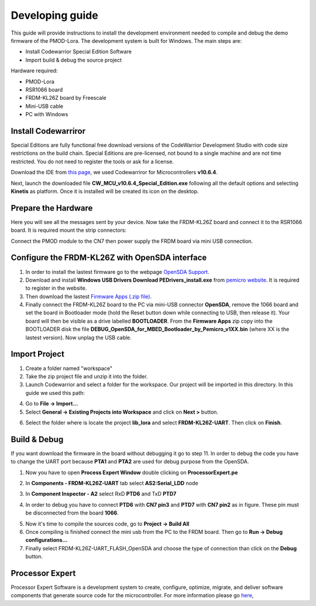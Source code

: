 .. index:: development

.. _develop:

Developing guide
----------------

This guide will provide instructions to install the development environment needed to compile and debug the demo firmware of the PMOD-Lora. The development system is built for Windows.
The main steps are:

- Install Codewarrior Special Edition Software

- Import build & debug the source project

Hardware required:

- PMOD-Lora

- RSR1066 board

- FRDM-KL26Z board by Freescale

- Mini-USB cable

- PC with Windows

Install Codewarriror
********************

Special Editions are fully functional free download versions of the CodeWarrior Development Studio with code size restrictions on the build chain. Special Editions are pre-licensed, not bound to a single machine and are not time restricted. You do not need to register the tools or ask for a license.

Download the IDE from `this page <http://www.freescale.com/tools/software-and-tools/software-development-tools/codewarrior-development-tools/downloads/special-edition-software:CW_SPECIALEDITIONS>`_, we used Codewarriror for Microcontrollers **v10.6.4**.

Next, launch the downloaded file **CW_MCU_v10.6.4_Special_Edition.exe** following all the default options and selecting **Kinetis** as platform. Once it is installed will be created its icon on the desktop.

.. image:: _static/codewarrior_icon.jpg

Prepare the Hardware
********************

Here you will see all the messages sent by your device. Now take the FRDM-KL26Z board and connect it to the RSR1066 board. It is required mount the strip connectors:

.. image:: _static/strips.jpg
.. image:: _static/rsr1066.jpg

Connect the PMOD module to the CN7 then power supply the FRDM board via mini USB connection.

.. image:: _static/power_on.jpg

Configure the FRDM-KL26Z with OpenSDA interface
***********************************************

1. In order to install the lastest firmware go to the webpage `OpenSDA Support <http://www.pemicro.com/opensda/>`_. 

2. Download and install **Windows USB Drivers Download PEDrivers_install.exe** from `pemicro website <http://www.pemicro.com/downloads/download_file.cfm?download_id=301>`_. It is required to register in the website.

3. Then download the lastest `Firmware Apps (.zip file) <http://www.pemicro.com/downloads/download_file.cfm?download_id=378>`_.

4. Finally connect the FRDM-KL26Z board to the PC via mini-USB connector **OpenSDA**, remove the 1066 board and set the board in Bootloader mode (hold the Reset button down while connecting to USB, then release it). Your board will then be visible as a drive labelled **BOOTLOADER**. From the **Firmware Apps** zip copy into the BOOTLOADER disk the file **DEBUG_OpenSDA_for_MBED_Bootloader_by_Pemicro_v1XX.bin** (where XX is the lastest version). Now unplag the USB cable.

Import Project
**************

1. Create a folder named "workspace"

2. Take the zip project file and unzip it into the folder.

3. Launch Codewarrior and select a folder for the workspace. Our project will be imported in this directory. In this guide we used this path:

.. image:: _static/codewarrior_workspace.jpg

4. Go to **File -> Import...**

5. Select **General -> Existing Projects into Workspace** and click on **Next >** button.

.. image:: _static/codewarrior_import_project.jpg

6. Select the folder where is locate the project **lib_lora** and select **FRDM-KL26Z-UART**. Then click on **Finish**.

.. image:: _static/codewarrior_import_lora_project.jpg

Build & Debug
*************

If you want download the firmware in the board without debugging it go to step 11.
In order to debug the code you have to change the UART port because **PTA1** and **PTA2** are used for debug purpose from the OpenSDA.

1. Now you have to open **Process Expert Window** double clicking on **ProcessorExpert.pe**

.. image:: _static/codewarrior_processor_expert_icon_lora.jpg

2. In **Components - FRDM-KL26Z-UART** tab select **AS2:Serial_LDD** node

.. image:: _static/codewarrior_as2serial_ldd.jpg

3. In **Component Inspector - A2** select RxD **PTD6** and TxD **PTD7**

.. image:: _static/codewarrior_ptd6_ptd7.jpg

4. In order to debug you have to connect **PTD6** with **CN7 pin3** and **PTD7** with **CN7 pin2** as in figure. These pin must be disconnected from the board **1066**.

.. image:: _static/codewarrior_debug_connection.jpg

5. Now it's time to compile the sources code, go to **Project -> Build All**

6. Once compiling is finished connect the mini usb from the PC to the FRDM board. Then go to **Run -> Debug configurations...**

7. Finally select FRDM-KL26Z-UART_FLASH_OpenSDA and choose the type of connection than click on the **Debug** button.

.. image:: _static/codewarrior_debug_configuration.jpg

Processor Expert
****************
Processor Expert Software is a development system to create, configure, optimize, migrate, and deliver software components that generate source code for the microcontroller. For more information please go `here <http://www.nxp.com/products/software-and-tools/software-development-tools/processor-expert-and-embedded-components:BEAN_STORE_MAIN>`_,

